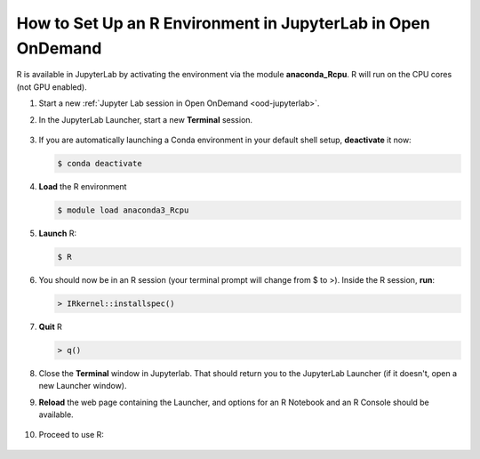 .. _ood-custom-r:

How to Set Up an R Environment in JupyterLab in Open OnDemand
================================================================

R is available in JupyterLab by activating the environment via the module **anaconda_Rcpu**. 
R will run on the CPU cores (not GPU enabled).

#. Start a new :ref:`Jupyter Lab session in Open OnDemand <ood-jupyterlab>`.

#. In the JupyterLab Launcher, start a new **Terminal** session.

   .. figure:: ../images/ood/jupyter-terminal.png
      :alt: JupyterLab Launcher window with the Terminal button highlighted.
      :width: 750

#. If you are automatically launching a Conda environment in your default shell setup, **deactivate** it now:

   .. code-block::

      $ conda deactivate

#. **Load** the R environment

   .. code-block::        

      $ module load anaconda3_Rcpu

#. **Launch** R:

   .. code-block::

      $ R

#. You should now be in an R session (your terminal prompt will change from $ to >). Inside the R session, **run**:

   .. code-block::

      > IRkernel::installspec()

#. **Quit** R 

   .. code-block:: 

      > q()

#. Close the **Terminal** window in Jupyterlab. That should return you to the JupyterLab Launcher (if it doesn't, open a new Launcher window). 

#. **Reload** the web page containing the Launcher, and options for an R Notebook and an R Console should be available. 

   ..  figure:: ../images/software/04_ood_launcher.png
       :alt: R launcher options
       :width: 750

#. Proceed to use R:

   ..  figure:: ../images/software/05_r_example.png
       :alt: example of using R
       :width: 750
